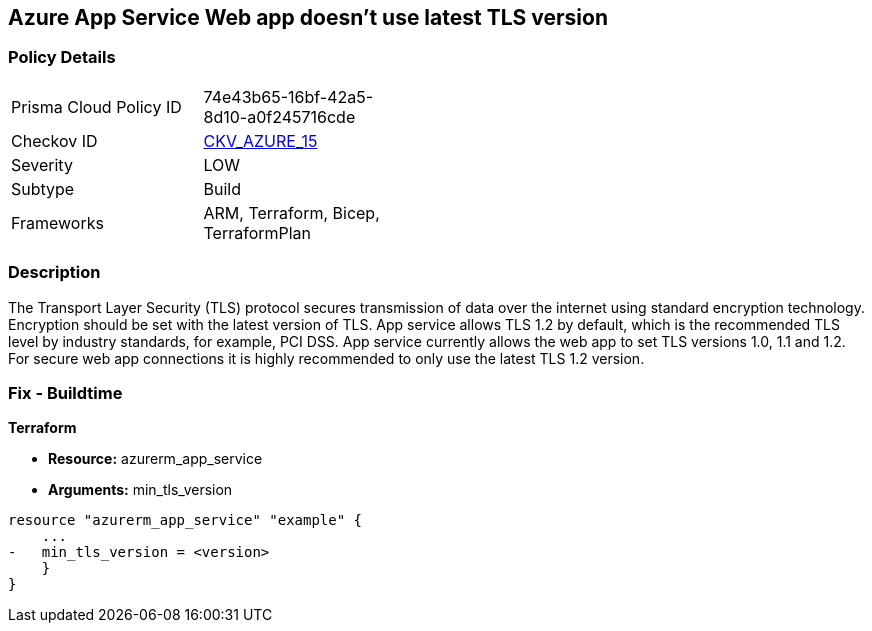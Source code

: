 == Azure App Service Web app doesn't use latest TLS version
// Azure App Service Web app does not use latest TLS version


=== Policy Details 

[width=45%]
[cols="1,1"]
|=== 
|Prisma Cloud Policy ID 
| 74e43b65-16bf-42a5-8d10-a0f245716cde

|Checkov ID 
| https://github.com/bridgecrewio/checkov/tree/master/checkov/terraform/checks/resource/azure/AppServiceMinTLSVersion.py[CKV_AZURE_15]

|Severity
|LOW

|Subtype
|Build
//, Run

|Frameworks
|ARM, Terraform, Bicep, TerraformPlan

|=== 



=== Description 


The Transport Layer Security (TLS) protocol secures transmission of data over the internet using standard encryption technology.
Encryption should be set with the latest version of TLS.
App service allows TLS 1.2 by default, which is the recommended TLS level by industry standards, for example, PCI DSS.
App service currently allows the web app to set TLS versions 1.0, 1.1 and 1.2.
For secure web app connections it is highly recommended to only use the latest TLS 1.2 version.
////
=== Fix - Runtime


* Azure Portal To change the policy using the Azure Portal, follow these steps:* 



. Log in to the Azure Portal at https://portal.azure.com.

. Navigate to * App Services*.

. For each Web App, click _App_.
+
a) Navigate to *Setting **section.
+
b) Click * SSL Settings*.
+
c)  Navigate to *Protocol Settings **section.
+
d) Set * Minimum TLS Version* to * 1.2*.


* CLI Command* 


To set TLS Version for an existing app, use the following command:
----
az webapp config set
--resource-group & lt;RESOURCE_GROUP_NAME>
--name & lt;APP_NAME>
--min-tls-version 1.2
----
////
=== Fix - Buildtime


*Terraform* 


* *Resource:* azurerm_app_service
* *Arguments:* min_tls_version


[source,go]
----
resource "azurerm_app_service" "example" {
    ...
-   min_tls_version = <version>
    }
}
----

